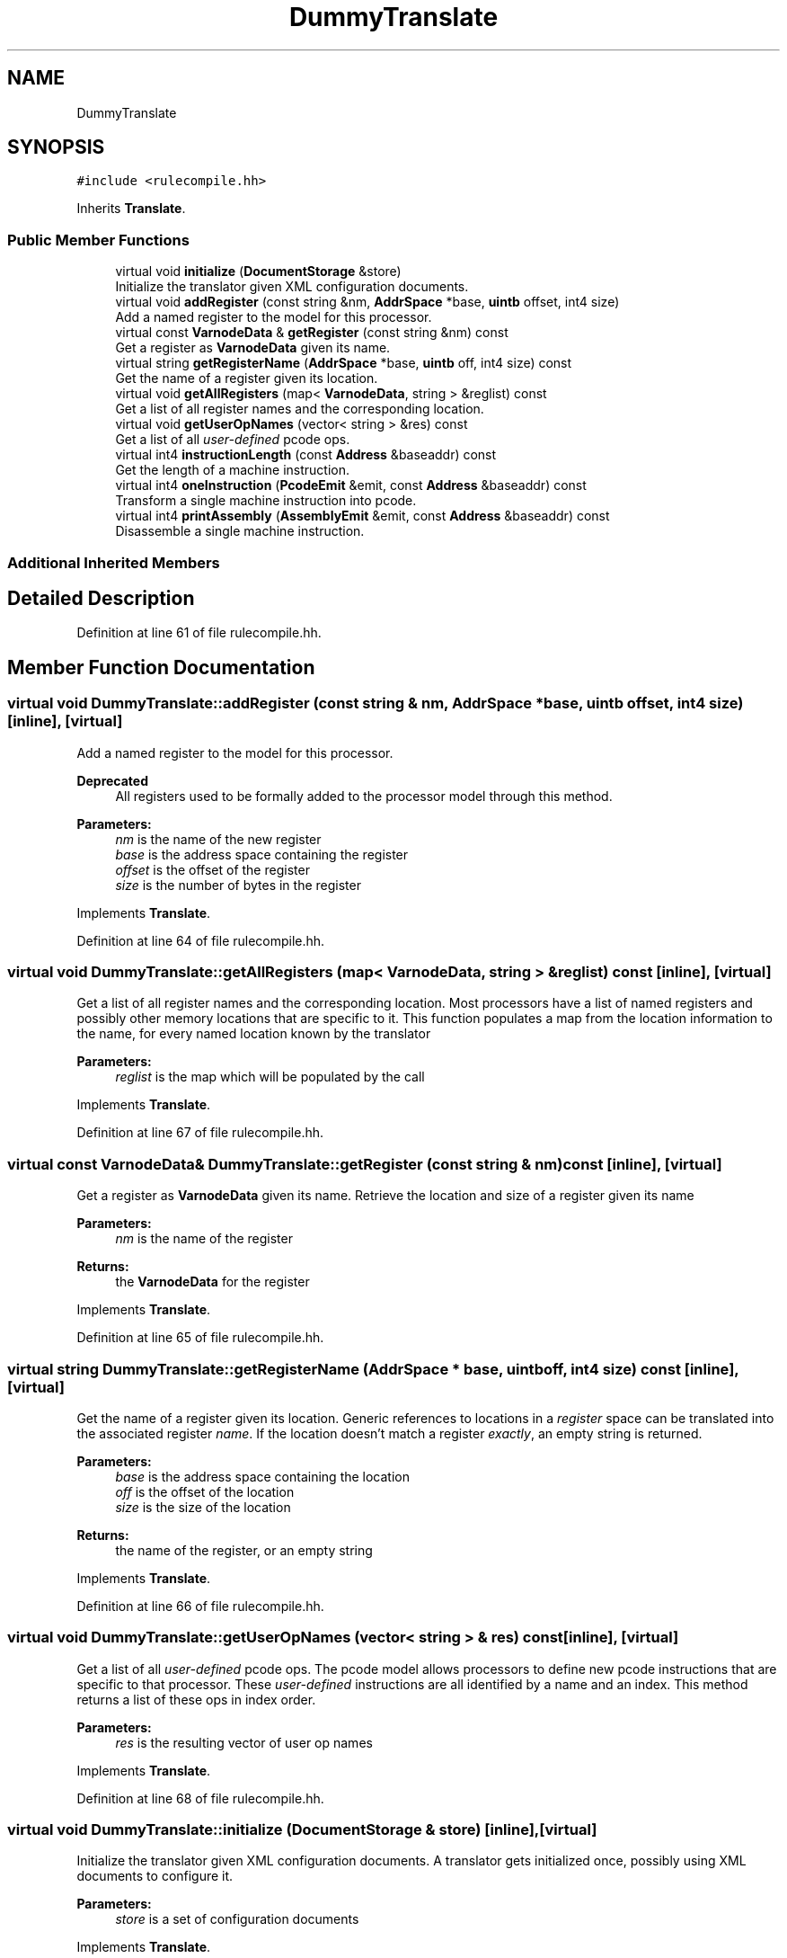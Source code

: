 .TH "DummyTranslate" 3 "Sun Apr 14 2019" "decompile" \" -*- nroff -*-
.ad l
.nh
.SH NAME
DummyTranslate
.SH SYNOPSIS
.br
.PP
.PP
\fC#include <rulecompile\&.hh>\fP
.PP
Inherits \fBTranslate\fP\&.
.SS "Public Member Functions"

.in +1c
.ti -1c
.RI "virtual void \fBinitialize\fP (\fBDocumentStorage\fP &store)"
.br
.RI "Initialize the translator given XML configuration documents\&. "
.ti -1c
.RI "virtual void \fBaddRegister\fP (const string &nm, \fBAddrSpace\fP *base, \fBuintb\fP offset, int4 size)"
.br
.RI "Add a named register to the model for this processor\&. "
.ti -1c
.RI "virtual const \fBVarnodeData\fP & \fBgetRegister\fP (const string &nm) const"
.br
.RI "Get a register as \fBVarnodeData\fP given its name\&. "
.ti -1c
.RI "virtual string \fBgetRegisterName\fP (\fBAddrSpace\fP *base, \fBuintb\fP off, int4 size) const"
.br
.RI "Get the name of a register given its location\&. "
.ti -1c
.RI "virtual void \fBgetAllRegisters\fP (map< \fBVarnodeData\fP, string > &reglist) const"
.br
.RI "Get a list of all register names and the corresponding location\&. "
.ti -1c
.RI "virtual void \fBgetUserOpNames\fP (vector< string > &res) const"
.br
.RI "Get a list of all \fIuser-defined\fP pcode ops\&. "
.ti -1c
.RI "virtual int4 \fBinstructionLength\fP (const \fBAddress\fP &baseaddr) const"
.br
.RI "Get the length of a machine instruction\&. "
.ti -1c
.RI "virtual int4 \fBoneInstruction\fP (\fBPcodeEmit\fP &emit, const \fBAddress\fP &baseaddr) const"
.br
.RI "Transform a single machine instruction into pcode\&. "
.ti -1c
.RI "virtual int4 \fBprintAssembly\fP (\fBAssemblyEmit\fP &emit, const \fBAddress\fP &baseaddr) const"
.br
.RI "Disassemble a single machine instruction\&. "
.in -1c
.SS "Additional Inherited Members"
.SH "Detailed Description"
.PP 
Definition at line 61 of file rulecompile\&.hh\&.
.SH "Member Function Documentation"
.PP 
.SS "virtual void DummyTranslate::addRegister (const string & nm, \fBAddrSpace\fP * base, \fBuintb\fP offset, int4 size)\fC [inline]\fP, \fC [virtual]\fP"

.PP
Add a named register to the model for this processor\&. 
.PP
\fBDeprecated\fP
.RS 4
All registers used to be formally added to the processor model through this method\&. 
.RE
.PP
\fBParameters:\fP
.RS 4
\fInm\fP is the name of the new register 
.br
\fIbase\fP is the address space containing the register 
.br
\fIoffset\fP is the offset of the register 
.br
\fIsize\fP is the number of bytes in the register 
.RE
.PP

.PP
Implements \fBTranslate\fP\&.
.PP
Definition at line 64 of file rulecompile\&.hh\&.
.SS "virtual void DummyTranslate::getAllRegisters (map< \fBVarnodeData\fP, string > & reglist) const\fC [inline]\fP, \fC [virtual]\fP"

.PP
Get a list of all register names and the corresponding location\&. Most processors have a list of named registers and possibly other memory locations that are specific to it\&. This function populates a map from the location information to the name, for every named location known by the translator 
.PP
\fBParameters:\fP
.RS 4
\fIreglist\fP is the map which will be populated by the call 
.RE
.PP

.PP
Implements \fBTranslate\fP\&.
.PP
Definition at line 67 of file rulecompile\&.hh\&.
.SS "virtual const \fBVarnodeData\fP& DummyTranslate::getRegister (const string & nm) const\fC [inline]\fP, \fC [virtual]\fP"

.PP
Get a register as \fBVarnodeData\fP given its name\&. Retrieve the location and size of a register given its name 
.PP
\fBParameters:\fP
.RS 4
\fInm\fP is the name of the register 
.RE
.PP
\fBReturns:\fP
.RS 4
the \fBVarnodeData\fP for the register 
.RE
.PP

.PP
Implements \fBTranslate\fP\&.
.PP
Definition at line 65 of file rulecompile\&.hh\&.
.SS "virtual string DummyTranslate::getRegisterName (\fBAddrSpace\fP * base, \fBuintb\fP off, int4 size) const\fC [inline]\fP, \fC [virtual]\fP"

.PP
Get the name of a register given its location\&. Generic references to locations in a \fIregister\fP space can be translated into the associated register \fIname\fP\&. If the location doesn't match a register \fIexactly\fP, an empty string is returned\&. 
.PP
\fBParameters:\fP
.RS 4
\fIbase\fP is the address space containing the location 
.br
\fIoff\fP is the offset of the location 
.br
\fIsize\fP is the size of the location 
.RE
.PP
\fBReturns:\fP
.RS 4
the name of the register, or an empty string 
.RE
.PP

.PP
Implements \fBTranslate\fP\&.
.PP
Definition at line 66 of file rulecompile\&.hh\&.
.SS "virtual void DummyTranslate::getUserOpNames (vector< string > & res) const\fC [inline]\fP, \fC [virtual]\fP"

.PP
Get a list of all \fIuser-defined\fP pcode ops\&. The pcode model allows processors to define new pcode instructions that are specific to that processor\&. These \fIuser-defined\fP instructions are all identified by a name and an index\&. This method returns a list of these ops in index order\&. 
.PP
\fBParameters:\fP
.RS 4
\fIres\fP is the resulting vector of user op names 
.RE
.PP

.PP
Implements \fBTranslate\fP\&.
.PP
Definition at line 68 of file rulecompile\&.hh\&.
.SS "virtual void DummyTranslate::initialize (\fBDocumentStorage\fP & store)\fC [inline]\fP, \fC [virtual]\fP"

.PP
Initialize the translator given XML configuration documents\&. A translator gets initialized once, possibly using XML documents to configure it\&. 
.PP
\fBParameters:\fP
.RS 4
\fIstore\fP is a set of configuration documents 
.RE
.PP

.PP
Implements \fBTranslate\fP\&.
.PP
Definition at line 63 of file rulecompile\&.hh\&.
.SS "virtual int4 DummyTranslate::instructionLength (const \fBAddress\fP & baseaddr) const\fC [inline]\fP, \fC [virtual]\fP"

.PP
Get the length of a machine instruction\&. This method decodes an instruction at a specific address just enough to find the number of bytes it uses within the instruction stream\&. 
.PP
\fBParameters:\fP
.RS 4
\fIbaseaddr\fP is the \fBAddress\fP of the instruction 
.RE
.PP
\fBReturns:\fP
.RS 4
the number of bytes in the instruction 
.RE
.PP

.PP
Implements \fBTranslate\fP\&.
.PP
Definition at line 69 of file rulecompile\&.hh\&.
.SS "virtual int4 DummyTranslate::oneInstruction (\fBPcodeEmit\fP & emit, const \fBAddress\fP & baseaddr) const\fC [inline]\fP, \fC [virtual]\fP"

.PP
Transform a single machine instruction into pcode\&. This is the main interface to the pcode translation engine\&. The \fIdump\fP method in the \fIemit\fP object is invoked exactly once for each pcode operation in the translation for the machine instruction at the given address\&. This routine can throw either
.IP "\(bu" 2
\fBUnimplError\fP or
.IP "\(bu" 2
\fBBadDataError\fP
.PP
.PP
\fBParameters:\fP
.RS 4
\fIemit\fP is the tailored pcode emitting object 
.br
\fIbaseaddr\fP is the \fBAddress\fP of the machine instruction 
.RE
.PP
\fBReturns:\fP
.RS 4
the number of bytes in the machine instruction 
.RE
.PP

.PP
Implements \fBTranslate\fP\&.
.PP
Definition at line 70 of file rulecompile\&.hh\&.
.SS "virtual int4 DummyTranslate::printAssembly (\fBAssemblyEmit\fP & emit, const \fBAddress\fP & baseaddr) const\fC [inline]\fP, \fC [virtual]\fP"

.PP
Disassemble a single machine instruction\&. This is the main interface to the disassembler for the processor\&. It disassembles a single instruction and returns the result to the application via the \fIdump\fP method in the \fIemit\fP object\&. 
.PP
\fBParameters:\fP
.RS 4
\fIemit\fP is the disassembly emitting object 
.br
\fIbaseaddr\fP is the address of the machine instruction to disassemble 
.RE
.PP

.PP
Implements \fBTranslate\fP\&.
.PP
Definition at line 71 of file rulecompile\&.hh\&.

.SH "Author"
.PP 
Generated automatically by Doxygen for decompile from the source code\&.
